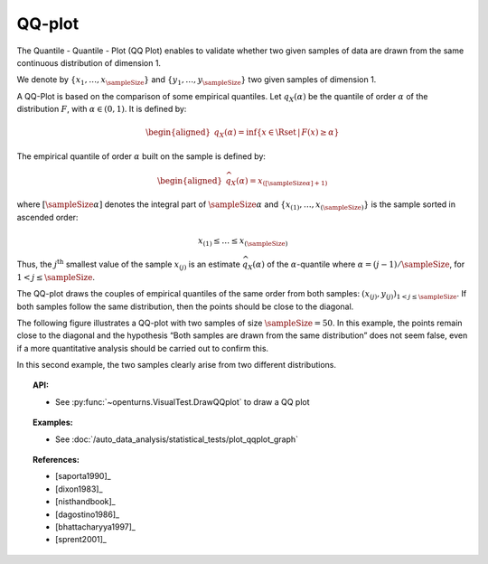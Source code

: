 .. _qqplot_graph:

QQ-plot
-------

The Quantile - Quantile - Plot (QQ Plot) enables to validate whether
two given samples of data
are drawn from the same continuous distribution of dimension 1.

We denote by :math:`\left\{ x_1,\ldots,x_{\sampleSize} \right\}`
and :math:`\left\{ y_1,\ldots,y_{\sampleSize} \right\}` two given samples of dimension 1.

A QQ-Plot is based on the comparison of some empirical quantiles. Let :math:`q_{X}(\alpha)`
be the quantile of order
:math:`\alpha` of the distribution :math:`F`, with :math:`\alpha \in (0, 1)`. It is defined by:

.. math::

   \begin{aligned}
       q_{X}(\alpha) = \inf \{ x \in \Rset \, |\, F(x) \geq \alpha \}
     \end{aligned}

The empirical quantile of order :math:`\alpha` built on the sample is defined by:

.. math::

    \begin{aligned}
            \widehat{q}_{X}(\alpha) = x_{([\sampleSize \alpha]+1)}
    \end{aligned}

where :math:`[\sampleSize\alpha]` denotes the integral part of :math:`\sampleSize \alpha`
and :math:`\left\{ x_{(1)},\ldots,x_{(\sampleSize)} \right\}` is the sample sorted in ascended order:

.. math::

    x_{(1)} \leq \dots \leq x_{(\sampleSize)}

Thus, the :math:`j^\textrm{th}` smallest value of the sample
:math:`x_{(j)}` is an estimate :math:`\widehat{q}_{X}(\alpha)` of the
:math:`\alpha`-quantile where :math:`\alpha = (j-1)/\sampleSize`, for :math:`1 < j \leq \sampleSize`.

The QQ-plot draws the couples of empirical quantiles of the same order from both samples:
:math:`(x_{(j)}, y_{(j)})_{1 < j \leq \sampleSize}`.
If both samples follow the same distribution, then the points should be close to the diagonal.

The following figure illustrates a QQ-plot with two
samples of size :math:`\sampleSize=50`. In this example, the
points remain close to the diagonal and the hypothesis
“Both samples are drawn from the same distribution” does not seem false,
even if a more quantitative analysis should be
carried out to confirm this.

.. plot::

    import openturns as ot
    from openturns.viewer import View

    ot.RandomGenerator.SetSeed(0)
    distribution = ot.Normal(3.0, 2.0)
    sample = distribution.getSample(150)
    graph = ot.VisualTest.DrawQQplot(sample, distribution)
    View(graph)

.. plot::

    import openturns as ot
    from openturns.viewer import View

    ot.RandomGenerator.SetSeed(0)
    distribution = ot.Normal(3.0, 3.0)
    distribution2 = ot.Normal(2.0, 1.0)
    sample = distribution.getSample(150)
    graph = ot.VisualTest.DrawQQplot(sample, distribution2)
    View(graph)

In this second example, the two samples clearly arise from two different
distributions.


.. topic:: API:

    - See :py:func:`~openturns.VisualTest.DrawQQplot` to draw a QQ plot

.. topic:: Examples:

    - See :doc:`/auto_data_analysis/statistical_tests/plot_qqplot_graph`

.. topic:: References:

    - [saporta1990]_
    - [dixon1983]_
    - [nisthandbook]_
    - [dagostino1986]_
    - [bhattacharyya1997]_
    - [sprent2001]_
